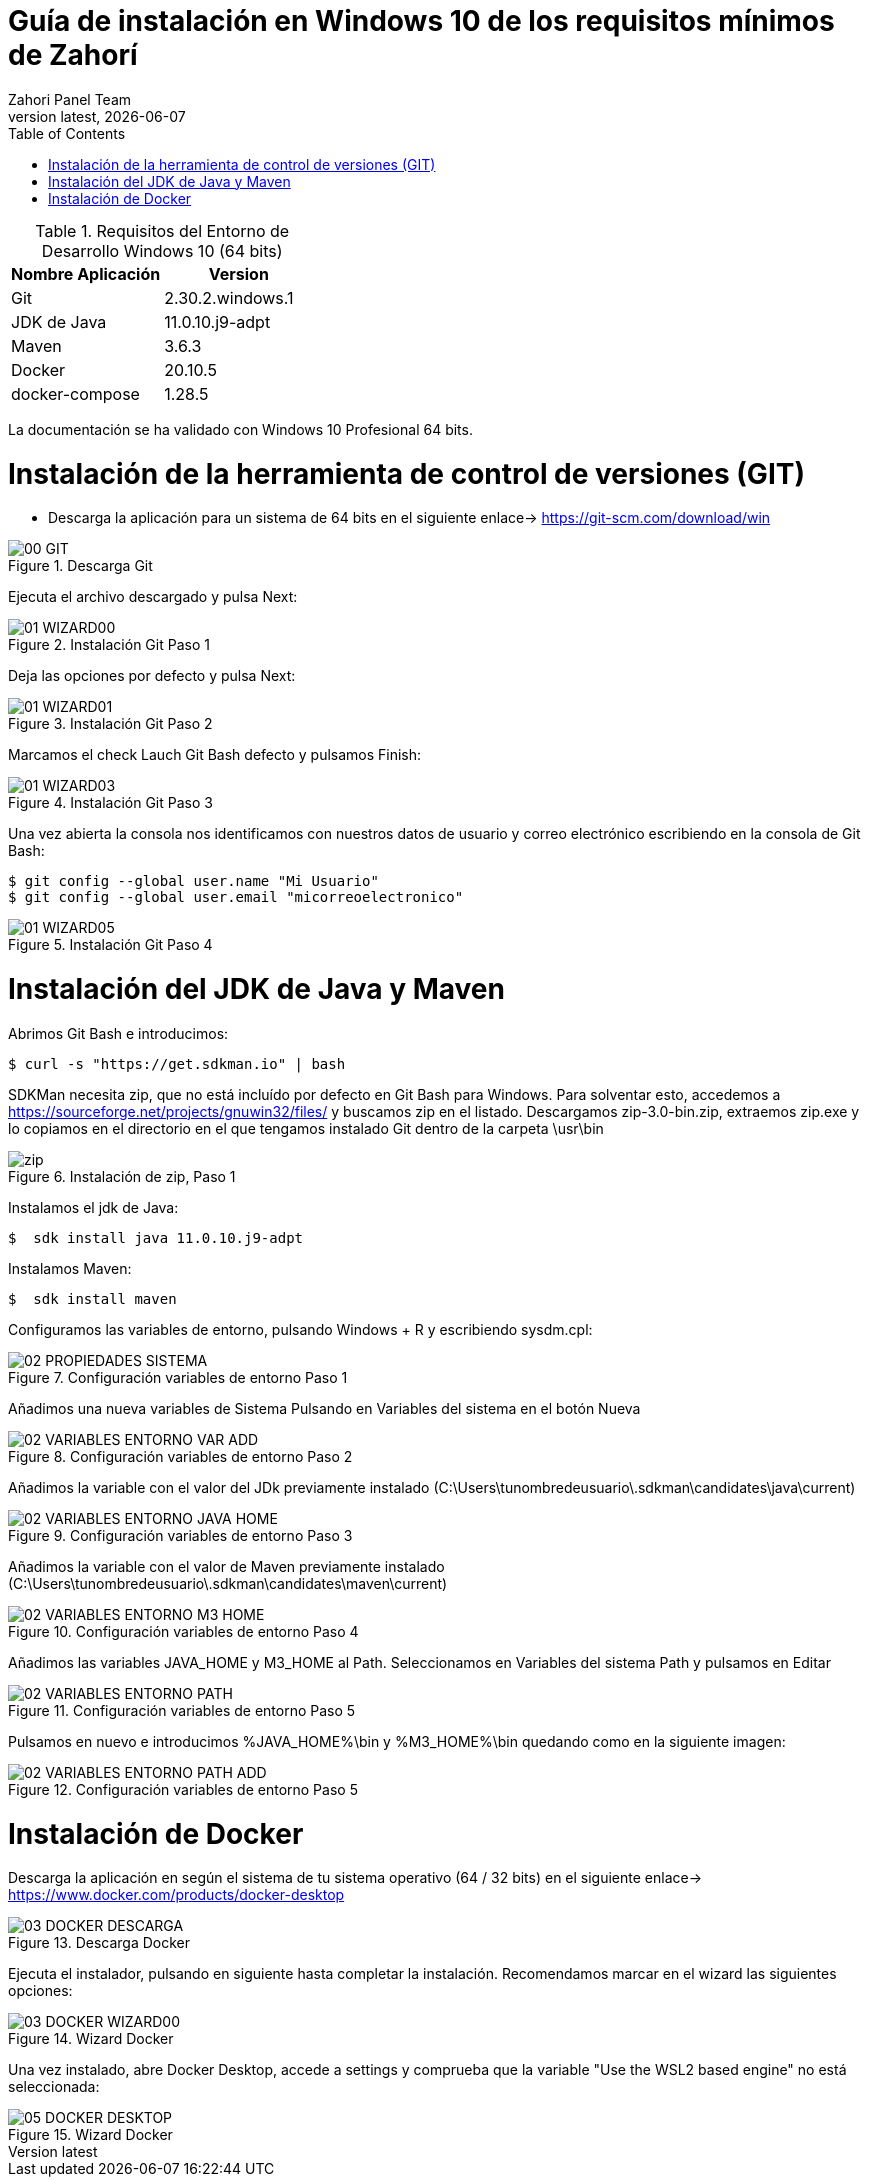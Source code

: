 :imagesdir: images

= Guía de instalación en Windows 10 de los requisitos mínimos de Zahorí
:revdate: {docdate}
:toc: left
:toclevels: 3
:sectnums:
:sectanchors:
:Author: Zahori Panel Team
:revnumber: latest
:icons: font
:source-highlighter: coderay
:docinfo: shared


[cols=2*,options="header"]
.Requisitos del Entorno de Desarrollo Windows 10 (64 bits)
|===
|Nombre Aplicación
|Version

|Git
|2.30.2.windows.1

|JDK de Java
|11.0.10.j9-adpt

|Maven
|3.6.3

|Docker
|20.10.5

|docker-compose
|1.28.5
|===


<<<

La documentación se ha validado con Windows 10 Profesional 64 bits.

= Instalación de la herramienta de control de versiones (GIT)
* Descarga la aplicación para un sistema de 64 bits en el siguiente enlace-> https://git-scm.com/download/win

image::GIT/00_GIT.PNG[title="Descarga Git"]


<<<

Ejecuta el archivo descargado y pulsa Next:

image::GIT/01_WIZARD00.PNG[title="Instalación Git Paso 1"]


<<<

Deja las opciones por defecto y pulsa Next:

image::GIT/01_WIZARD01.PNG[title="Instalación Git Paso 2"]


<<<

Marcamos el check Lauch Git Bash defecto y pulsamos Finish:

image::GIT/01_WIZARD03.PNG[title="Instalación Git Paso 3"]


<<<

Una vez abierta la consola nos identificamos con nuestros datos de usuario y correo electrónico escribiendo en la consola de Git Bash:

----
$ git config --global user.name "Mi Usuario"
$ git config --global user.email "micorreoelectronico"
----


image::GIT/01_WIZARD05.PNG[title="Instalación Git Paso 4"]


= Instalación del JDK de Java y Maven

<<<

Abrimos Git Bash e introducimos:

----
$ curl -s "https://get.sdkman.io" | bash
----


<<<

SDKMan necesita zip, que no está incluído por defecto en Git Bash para Windows. Para solventar esto, accedemos a https://sourceforge.net/projects/gnuwin32/files/ y buscamos zip en el listado. Descargamos zip-3.0-bin.zip, extraemos zip.exe y lo copiamos en el directorio en el que tengamos instalado Git dentro de la carpeta \usr\bin 


image::SdkMan/zip.png[title="Instalación de zip, Paso 1"]


<<<

Instalamos el jdk de Java:
----
$  sdk install java 11.0.10.j9-adpt
----


<<<

Instalamos Maven:

----
$  sdk install maven
----


<<<

Configuramos las variables de entorno, pulsando Windows + R y escribiendo sysdm.cpl:

image::EnVar/02_PROPIEDADES_SISTEMA.PNG[title="Configuración variables de entorno Paso 1"]


<<<

Añadimos una nueva variables de Sistema Pulsando en Variables del sistema en el botón Nueva

image::EnVar/02_VARIABLES_ENTORNO_VAR_ADD.PNG[title="Configuración variables de entorno Paso 2"]


<<<

Añadimos la variable con el valor del JDk previamente instalado (C:\Users\tunombredeusuario\.sdkman\candidates\java\current)

image::EnVar/02_VARIABLES_ENTORNO_JAVA_HOME.PNG[title="Configuración variables de entorno Paso 3"]


<<<

Añadimos la variable con el valor de Maven previamente instalado (C:\Users\tunombredeusuario\.sdkman\candidates\maven\current)

image::EnVar/02_VARIABLES_ENTORNO_M3_HOME.PNG[title="Configuración variables de entorno Paso 4"]


<<<

Añadimos las variables JAVA_HOME y M3_HOME al Path. Seleccionamos en Variables del sistema Path y pulsamos en Editar

image::EnVar/02_VARIABLES_ENTORNO_PATH.PNG[title="Configuración variables de entorno Paso 5"]


<<<

Pulsamos en nuevo e introducimos %JAVA_HOME%\bin y %M3_HOME%\bin quedando como en la siguiente imagen:

image::EnVar/02_VARIABLES_ENTORNO_PATH_ADD.PNG[title="Configuración variables de entorno Paso 5"]

= Instalación de Docker

<<<

Descarga la aplicación en según el sistema de tu sistema operativo (64 / 32 bits) en el siguiente enlace-> https://www.docker.com/products/docker-desktop

image::Docker/03_DOCKER_DESCARGA.PNG[title="Descarga Docker"]


<<<

Ejecuta el instalador, pulsando en siguiente hasta completar la instalación. Recomendamos marcar en el wizard las siguientes opciones:

image::Docker/03_DOCKER_WIZARD00.PNG[title="Wizard Docker"]


<<<

Una vez instalado, abre Docker Desktop, accede a settings y comprueba que la variable "Use the WSL2 based engine" no está seleccionada: 

image::Docker/05_DOCKER_DESKTOP.PNG[title="Wizard Docker"]
